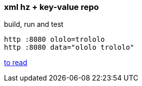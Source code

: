 
//tag::content[]

=== xml hz + key-value repo

.build, run and test
[source,bash]
----
http :8080 ololo=trololo
http :8080 data="ololo trololo"
----

//end::content[]

link:https://dzone.com/refcardz/getting-started-with-spring-boot-and-microservices?chapter=5[to read]
